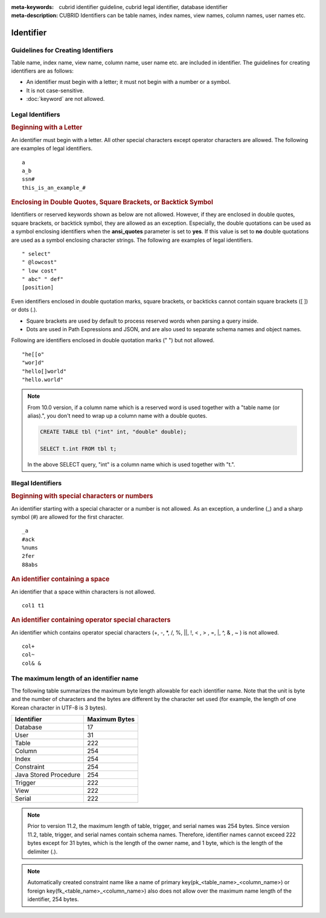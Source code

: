 
:meta-keywords: cubrid identifier guideline, cubrid legal identifier, database identifier
:meta-description: CUBRID Identifiers can be table names, index names, view names, column names, user names etc.

**********
Identifier
**********

Guidelines for Creating Identifiers
===================================

Table name, index name, view name, column name, user name etc. are included in identifier. The guidelines for creating identifiers are as follows:

*   An identifier must begin with a letter; it must not begin with a number or a symbol.
*   It is not case-sensitive.
*   :doc:`keyword` are not allowed.

.. productionlist::
    identifier: identifier_letter [ { other_identifier }; ]
    identifier_letter: upper_case_letter | lower_case_letter
    other_identifier: identifier_letter | digit | _ | #
    digit: 0 | 1 | 2 | 3 | 4 | 5 | 6 | 7 | 8 | 9
    upper_case_letter: A | B | C | D | E | F | G | H | I | J | K | L | M | N | O | P| Q | R | S | T | U | V | W | X | Y | Z
    lower_case_letter: a | b | c | d | e | f | g | h | i | j | k | l | m | n | o | p| q | r | s | t | u | v | w | x | y | z

Legal Identifiers
=================

.. rubric:: Beginning with a Letter

An identifier must begin with a letter. All other special characters except operator characters are allowed. The following are examples of legal identifiers. 

::

    a
    a_b
    ssn#
    this_is_an_example_#

.. rubric:: Enclosing in Double Quotes, Square Brackets, or Backtick Symbol

Identifiers or reserved keywords shown as below are not allowed. However, if they are enclosed in double quotes, square brackets, or backtick symbol, they are allowed as an exception. Especially, the double quotations can be used as a symbol enclosing identifiers when the **ansi_quotes** parameter is set to **yes**. If this value is set to **no** double quotations are used as a symbol enclosing character strings. The following are examples of legal identifiers. 

::

    " select"
    " @lowcost"
    " low cost"
    " abc" " def"
    [position]


Even identifiers enclosed in double quotation marks, square brackets, or backticks cannot contain square brackets ([ ]) or dots (.).

*  Square brackets are used by default to process reserved words when parsing a query inside.
*  Dots are used in Path Expressions and JSON, and are also used to separate schema names and object names.

Following are identifiers enclosed in double quotation marks (" ") but not allowed.

::

    "he[[o"
    "wor]d"
    "hello[]world"
    "hello.world"

.. note::

    From 10.0 version, if a column name which is a reserved word is used together with a "table name (or alias).", you don't need to wrap up a column name with a double quotes.

    .. code-block:: sql 

        CREATE TABLE tbl ("int" int, "double" double); 

        SELECT t.int FROM tbl t; 
        
    In the above SELECT query, "int" is a column name which is used together with "t.".

Illegal Identifiers
===================

.. rubric:: Beginning with special characters or numbers

An identifier starting with a special character or a number is not allowed. As an exception, a underline (_) and a sharp symbol (#) are allowed for the first character. 

::

    _a
    #ack
    %nums
    2fer
    88abs

.. rubric:: An identifier containing a space

An identifier that a space within characters is not allowed. 

::

    col1 t1

.. rubric:: An identifier containing operator special characters

An identifier which contains operator special characters (+, -, \*, /, %, ||, !, < , > , =, \|, ^, & , ~ ) is not allowed. 

::

    col+
    col~
    col& &

The maximum length of an identifier name
========================================

The following table summarizes the maximum byte length allowable for each identifier name. Note that the unit is byte and the number of characters and the bytes are different by the character set used (for example, the length of one Korean character in UTF-8 is 3 bytes).

+-----------------------+-------------------+
| Identifier            | Maximum Bytes     |
+=======================+===================+
| Database              | 17                |
+-----------------------+-------------------+
| User                  | 31                |
+-----------------------+-------------------+
| Table                 | 222               |
+-----------------------+-------------------+
| Column                | 254               |
+-----------------------+-------------------+
| Index                 | 254               |
+-----------------------+-------------------+
| Constraint            | 254               |
+-----------------------+-------------------+
| Java Stored Procedure | 254               |
+-----------------------+-------------------+
| Trigger               | 222               |
+-----------------------+-------------------+
| View                  | 222               |
+-----------------------+-------------------+
| Serial                | 222               |
+-----------------------+-------------------+

.. note::

    Prior to version 11.2, the maximum length of table, trigger, and serial names was 254 bytes. Since version 11.2, table, trigger, and serial names contain schema names. Therefore, identifier names cannot exceed 222 bytes except for 31 bytes, which is the length of the owner name, and 1 byte, which is the length of the delimiter (.).

.. note::

    Automatically created constraint name like a name of primary key(pk_<table_name>_<column_name>) or foreign key(fk_<table_name>_<column_name>) also does not allow over the maximum name length of the identifier, 254 bytes.
